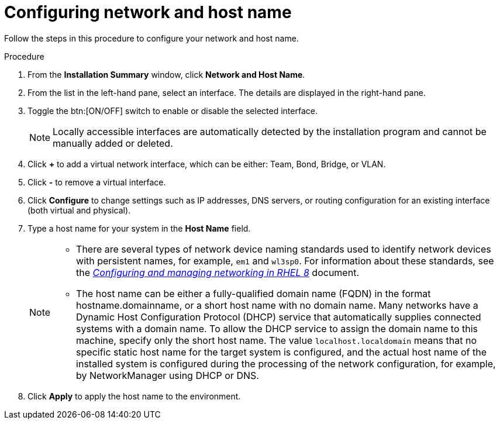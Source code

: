 [id="configuring-network-and-host-name_{context}"]
= Configuring network and host name

Follow the steps in this procedure to configure your network and host name.

.Procedure

. From the *Installation Summary* window, click *Network and Host Name*.

. From the list in the left-hand pane, select an interface. The details are displayed in the right-hand pane.

. Toggle the btn:[ON/OFF] switch to enable or disable the selected interface.
+
[NOTE]
====
Locally accessible interfaces are automatically detected by the installation program and cannot be manually added or deleted.
====

. Click *+* to add a virtual network interface, which can be either: Team, Bond, Bridge, or VLAN.

. Click *-* to remove a virtual interface.

. Click *Configure* to change settings such as IP addresses, DNS servers, or routing configuration for an existing interface (both virtual and physical).

. Type a host name for your system in the *Host Name* field.
+
[NOTE]
====
* There are several types of network device naming standards used to identify network devices with persistent names, for example, `em1` and `wl3sp0`. For information about these standards, see the link:https://access.redhat.com/documentation/en-us/red_hat_enterprise_linux/8/html/configuring_and_managing_networking/index/[_Configuring and managing networking in RHEL 8_] document.

* The host name can be either a fully-qualified domain name (FQDN) in the format hostname.domainname, or a short host name with no domain name. Many networks have a Dynamic Host Configuration Protocol (DHCP) service that automatically supplies connected systems with a domain name. To allow the DHCP service to assign the domain name to this machine, specify only the short host name. The value `localhost.localdomain` means that no specific static host name for the target system is configured, and the actual host name of the installed system is configured during the processing of the network configuration, for example, by NetworkManager using DHCP or DNS.
====

. Click *Apply* to apply the host name to the environment.

